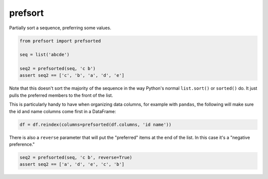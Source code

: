 ========
prefsort
========


.. image:: https://img.shields.io/pypi/v/prefsort.svg
        :target: https://pypi.python.org/pypi/prefsort

.. image:: https://img.shields.io/travis/jonathaneunice/prefsort.svg
        :target: https://travis-ci.org/jonathaneunice/prefsort

.. image:: https://readthedocs.org/projects/prefsort/badge/?version=latest
        :target: https://prefsort.readthedocs.io/en/latest/?badge=latest
        :alt: Documentation Status

.. image:: https://pyup.io/repos/github/jonathaneunice/prefsort/shield.svg
     :target: https://pyup.io/repos/github/jonathaneunice/prefsort/
     :alt: Updates


Partially sort a sequence, preferring some values.

.. code-block:: python

    from prefsort import prefsorted

    seq = list('abcde')

    seq2 = prefsorted(seq, 'c b')
    assert seq2 == ['c', 'b', 'a', 'd', 'e']

Note that this doesn't sort the majority of the sequence in
the way Python's normal ``list.sort()`` or ``sorted()`` do.
It just pulls the preferred members to the front of the list.

This is particularly handy to have when organizing data columns,
for example with ``pandas``, the following will make sure the
id and name columns come first in a DataFrame:

.. code-block:: python

    df = df.reindex(columns=prefsorted(df.columns, 'id name'))

There is also a ``reverse`` parameter that will put the "preferred"
items at the end of the list. In this case it's a "negative
preference."

.. code-block:: python

    seq2 = prefsorted(seq, 'c b', reverse=True)
    assert seq2 == ['a', 'd', 'e', 'c', 'b']